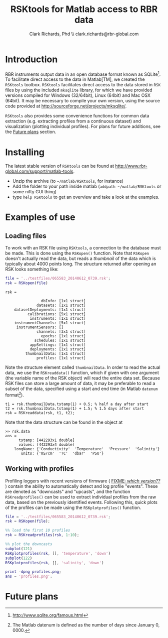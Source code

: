 #+TITLE: RSKtools for Matlab access to RBR data
#+AUTHOR: Clark Richards, Phd \\ clark.richards@rbr-global.com
#+OPTIONS: H:5 num:t toc:t \n:nil @:t ::t |:t ^:nil -:t f:t *:t <:t
#+LATEX_HEADER: \usepackage[margin=1in]{geometry}

* Introduction
  <<sec:intro>>

RBR instruments output data in an open database format known as SQLite[fn:1]. To facilitate direct access to the data in Matlab[TM], we created the =RSKtools= toolbox. =RSKtools= facilitates direct access to the data stored in =RSK= files by using the included =mksqlite= library, for which we have provided versions compiled for Windows (32/64bit), Linux (64bit) and Mac OSX (64bit). It may be necessary to compile your own version, using the source code provided at http://sourceforge.net/projects/mksqlite/. 

=RSKtools= also provides some convenience functions for common data extraction (e.g. extracting profiles from a continuous dataset) and visualization (plotting individual profiles). For plans for future additions, see the [[sec:future][Future plans]] section.

* Installing
  <<sec:install>>

The latest stable version of =RSKtools= can be found at [[http://www.rbr-global.com/support/matlab-tools]].

  - Unzip the archive (to =~/matlab/RSKtools=, for instance)
  - Add the folder to your path inside matlab (=addpath ~/matlab/RSKtools= or some nifty GUI thing)
  - type =help RSKtools= to get an overview and take a look at the examples.

  
* Examples of use
  <<sec:examples>>
** Loading files

To work with an RSK file using =RSKtools=, a connection to the database must be made. This is done using the =RSKopen()= function. Note that =RSKopen= doesn't actually read the data, but reads a /thumbnail/ of the data which is typically about 4000 points long. The structure returned after opening an RSK looks something like:

#+begin_src matlab :results output :exports both
file = '../testfiles/065583_20140612_0739.rsk';
rsk = RSKopen(file)
#+end_src

#+RESULTS:
#+begin_example
rsk = 

                dbInfo: [1x1 struct]
              datasets: [1x1 struct]
    datasetDeployments: [1x1 struct]
          calibrations: [5x1 struct]
           instruments: [1x1 struct]
    instrumentChannels: [5x1 struct]
     instrumentSensors: []
              channels: [3x1 struct]
                epochs: [1x1 struct]
             schedules: [1x1 struct]
           appSettings: [1x1 struct]
           deployments: [1x1 struct]
         thumbnailData: [1x1 struct]
              profiles: [1x1 struct]
#+end_example

Note the structure element called =thumbnailData=. In order to read the actual data, we use the =RSKreaddata()= function, which if given with one argument (the variable name of the RSK object) will read the entire data set. Because RSK files can store a large amount of data, it may be preferable to read a subset of the data, specified using a start and end time (in Matlab =datenum= format[fn:2]). 

#+begin_example
t1 = rsk.thumbnailData.tstamp(1) + 0.5; % half a day after start
t2 = rsk.thumbnailData.tstamp(1) + 1.5; % 1.5 days after start
rsk = RSKreaddata(rsk, t1, t2);
#+end_example

Note that the data structure can be found in the object at

#+begin_example
>> rsk.data        
ans = 
      tstamp: [442293x1 double]
      values: [442293x4 double]
    longName: {'Conductivity'  'Temperature'  'Pressure'  'Salinity'}
       units: {'mS/cm'  '?C'  'dbar'  'PSU'}
#+end_example

** Working with profiles

Profiling loggers with recent versions of firmware ( _FIXME: /which version??/_ ) contain the ability to automatically detect and log profile "events". These are denoted as "downcasts" and "upcasts", and the function =RSKreadprofiles()= can be used to extract individual profiles from the raw data, based on the previously identified events. Following this, quick plots of the profiles can be made using the =RSKplotprofiles()= function.

#+begin_src matlab :results file :exports both
file = '../testfiles/065583_20140612_0739.rsk';
rsk = RSKopen(file);

%% load the first 10 profiles
rsk = RSKreadprofiles(rsk, 1:10);

%% plot the downcasts
subplot(121)
RSKplotprofiles(rsk, [], 'temperature', 'down')
subplot(122)
RSKplotprofiles(rsk, [], 'salinity', 'down')

print -dpng profiles.png;
ans = 'profiles.png';
#+end_src

#+RESULTS:
[[file:profiles.png]]


* Future plans
  <<sec:future>>



[fn:1] http://www.sqlite.org/famous.html
[fn:2] The Matlab datenum is defined as the number of days since January 0, 0000.
